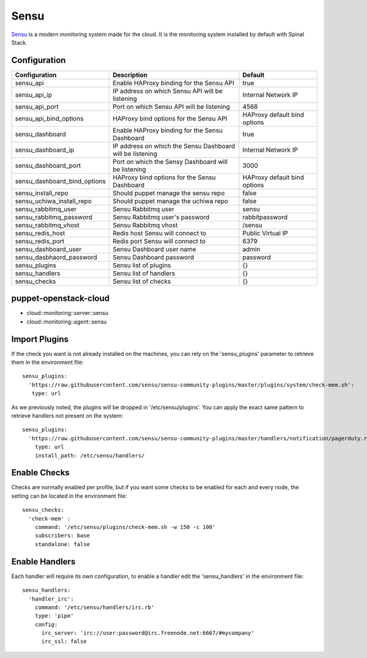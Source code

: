 Sensu
=====

Sensu_ is a modern monitoring system made for the cloud. It is the monitoring system installed by default with Spinal Stack.

Configuration
-------------

============================= =========================================================== ============================
Configuration                 Description                                                 Default
============================= =========================================================== ============================
sensu_api                     Enable HAProxy binding for the Sensu API                    true
sensu_api_ip                  IP address on which Sensu API will be listening             Internal Network IP
sensu_api_port                Port on which Sensu API will be listening                   4568
sensu_api_bind_options        HAProxy bind options for the Sensu API                      HAProxy default bind options
sensu_dashboard               Enable HAProxy binding for the Sensu Dashboard              true
sensu_dashboard_ip            IP address on which the Sensu Dashboard will be listening   Internal Network IP
sensu_dashboard_port          Port on which the Sensy Dashboard will be listening         3000
sensu_dashboard_bind_options  HAProxy bind options for the Sensu Dashboard                HAProxy default bind options
sensu_install_repo            Should puppet manage the sensu repo                         false
sensu_uchiwa_install_repo     Should puppet manage the uchiwa repo                        false
sensu_rabbitmq_user           Sensu Rabbitmq user                                         sensu
sensu_rabbitmq_password       Sensu Rabbitmq user's password                              rabbitpassword
sensu_rabbitmq_vhost          Sensu Rabbitmq vhost                                        /sensu
sensu_redis_host              Redis host Sensu will connect to                            Public Virtual IP
sensu_redis_port              Redis port Sensu will connect to                            6379
sensu_dashboard_user          Sensu Dashboard user name                                   admin
sensu_dasbhaord_password      Sensu Dashboard password                                    password
sensu_plugins                 Sensu list of plugins                                       {}
sensu_handlers                Sensu list of handlers                                      {}
sensu_checks                  Sensu list of checks                                        {}
============================= =========================================================== ============================


puppet-openstack-cloud
----------------------

* cloud::monitoring::server::sensu
* cloud::monitoring::agent::sensu


Import Plugins
--------------

If the check you want is not already installed on the machines, you can rely on the 'sensu_plugins' parameter to retrieve them in the environment file::

    sensu_plugins:
      'https://raw.githubusercontent.com/sensu/sensu-community-plugins/master/plugins/system/check-mem.sh':
       type: url

As we previously noted, the plugins will be dropped in '/etc/sensu/plugins'. You can apply the exact same pattern to retrieve handlers not present on the system::

    sensu_plugins:
      'https://raw.githubusercontent.com/sensu/sensu-community-plugins/master/handlers/notification/pagerduty.rb':
        type: url
        install_path: /etc/sensu/handlers/

Enable Checks
-------------

Checks are normally enabled per profile, but if you want some checks to be enabled for each and every node, the setting can be located in the environment file::

    sensu_checks:
      'check-mem' :
        command: '/etc/sensu/plugins/check-mem.sh -w 150 -c 100'
        subscribers: base
        standalone: false

Enable Handlers
---------------

Each handler will require its own configuration, to enable a handler edit the 'sensu_handlers' in the environment file::

    sensu_handlers:
      'handler_irc':
        command: '/etc/sensu/handlers/irc.rb'
        type: 'pipe'
        config:
          irc_server: 'irc://user:password@irc.freenode.net:6667/#mycompany'
          irc_ssl: false

.. _Sensu: https://www.sensuapp.org
